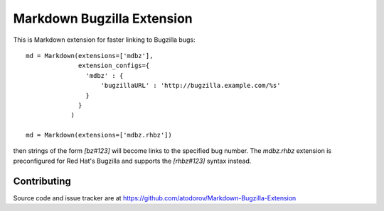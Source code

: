 Markdown Bugzilla Extension
---------------------------

.. image:: https://img.shields.io/travis/atodorov/Markdown-Bugzilla-Extension/master.svg
   :target: https://travis-ci.org/atodorov/Markdown-Bugzilla-Extension
   :alt: Build status


This is Markdown extension for faster linking to Bugzilla bugs::

    md = Markdown(extensions=['mdbz'], 
                  extension_configs={
                    'mdbz' : {
                        'bugzillaURL' : 'http://bugzilla.example.com/%s'
                    }
                  }
                )

    md = Markdown(extensions=['mdbz.rhbz'])


then strings of the form `[bz#123]` will become links to the specified bug number.
The `mdbz.rhbz` extension is preconfigured for Red Hat's Bugzilla and
supports the `[rhbz#123]` syntax instead.


Contributing
============

Source code and issue tracker are at https://github.com/atodorov/Markdown-Bugzilla-Extension
